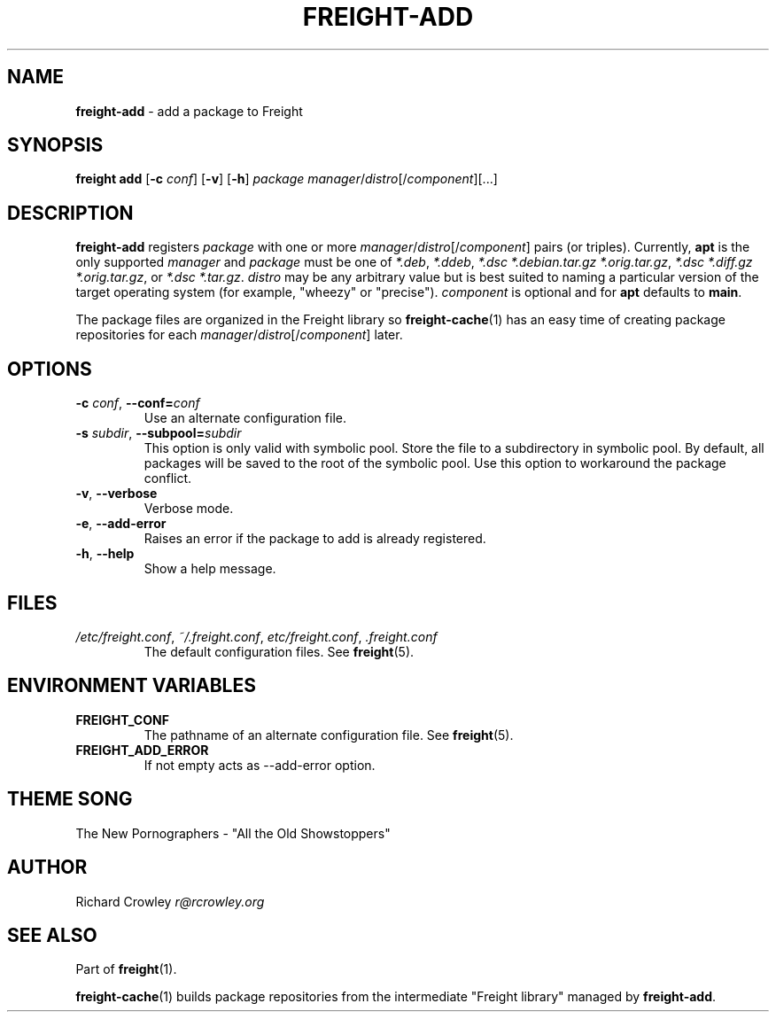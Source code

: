 .\" generated with Ronn/v0.7.3
.\" http://github.com/rtomayko/ronn/tree/0.7.3
.
.TH "FREIGHT\-ADD" "1" "September 2016" "" "Freight"
.
.SH "NAME"
\fBfreight\-add\fR \- add a package to Freight
.
.SH "SYNOPSIS"
\fBfreight add\fR [\fB\-c\fR \fIconf\fR] [\fB\-v\fR] [\fB\-h\fR] \fIpackage\fR \fImanager\fR/\fIdistro\fR[/\fIcomponent\fR][\.\.\.]
.
.SH "DESCRIPTION"
\fBfreight\-add\fR registers \fIpackage\fR with one or more \fImanager\fR/\fIdistro\fR[/\fIcomponent\fR] pairs (or triples)\. Currently, \fBapt\fR is the only supported \fImanager\fR and \fIpackage\fR must be one of \fI*\.deb\fR, \fI*\.ddeb\fR, \fI*\.dsc *\.debian\.tar\.gz *\.orig\.tar\.gz\fR, \fI*\.dsc *\.diff\.gz *\.orig\.tar\.gz\fR, or \fI*\.dsc *\.tar\.gz\fR\. \fIdistro\fR may be any arbitrary value but is best suited to naming a particular version of the target operating system (for example, "wheezy" or "precise")\. \fIcomponent\fR is optional and for \fBapt\fR defaults to \fBmain\fR\.
.
.P
The package files are organized in the Freight library so \fBfreight\-cache\fR(1) has an easy time of creating package repositories for each \fImanager\fR/\fIdistro\fR[/\fIcomponent\fR] later\.
.
.SH "OPTIONS"
.
.TP
\fB\-c\fR \fIconf\fR, \fB\-\-conf=\fR\fIconf\fR
Use an alternate configuration file\.
.
.TP
\fB\-s\fR \fIsubdir\fR, \fB\-\-subpool=\fR\fIsubdir\fR
This option is only valid with symbolic pool\.
Store the file to a subdirectory in symbolic pool\.
By default, all packages will be saved to the root of the symbolic pool\. Use this option to workaround the package conflict\.
.
.TP
\fB\-v\fR, \fB\-\-verbose\fR
Verbose mode\.
.
.TP
\fB\-e\fR, \fB\-\-add\-error\fR
Raises an error if the package to add is already registered\.
.
.TP
\fB\-h\fR, \fB\-\-help\fR
Show a help message\.
.
.SH "FILES"
.
.TP
\fI/etc/freight\.conf\fR, \fI~/\.freight\.conf\fR, \fIetc/freight\.conf\fR, \fI\.freight\.conf\fR
The default configuration files\. See \fBfreight\fR(5)\.
.
.SH "ENVIRONMENT VARIABLES"
.
.TP
\fBFREIGHT_CONF\fR
The pathname of an alternate configuration file\. See \fBfreight\fR(5)\.
.
.TP
\fBFREIGHT_ADD_ERROR\fR
If not empty acts as \-\-add\-error option\.
.
.SH "THEME SONG"
The New Pornographers \- "All the Old Showstoppers"
.
.SH "AUTHOR"
Richard Crowley \fIr@rcrowley\.org\fR
.
.SH "SEE ALSO"
Part of \fBfreight\fR(1)\.
.
.P
\fBfreight\-cache\fR(1) builds package repositories from the intermediate "Freight library" managed by \fBfreight\-add\fR\.
